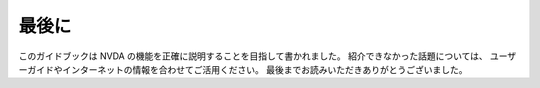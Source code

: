 最後に
--------

このガイドブックは NVDA
の機能を正確に説明することを目指して書かれました。
紹介できなかった話題については、
ユーザーガイドやインターネットの情報を合わせてご活用ください。
最後までお読みいただきありがとうございました。
